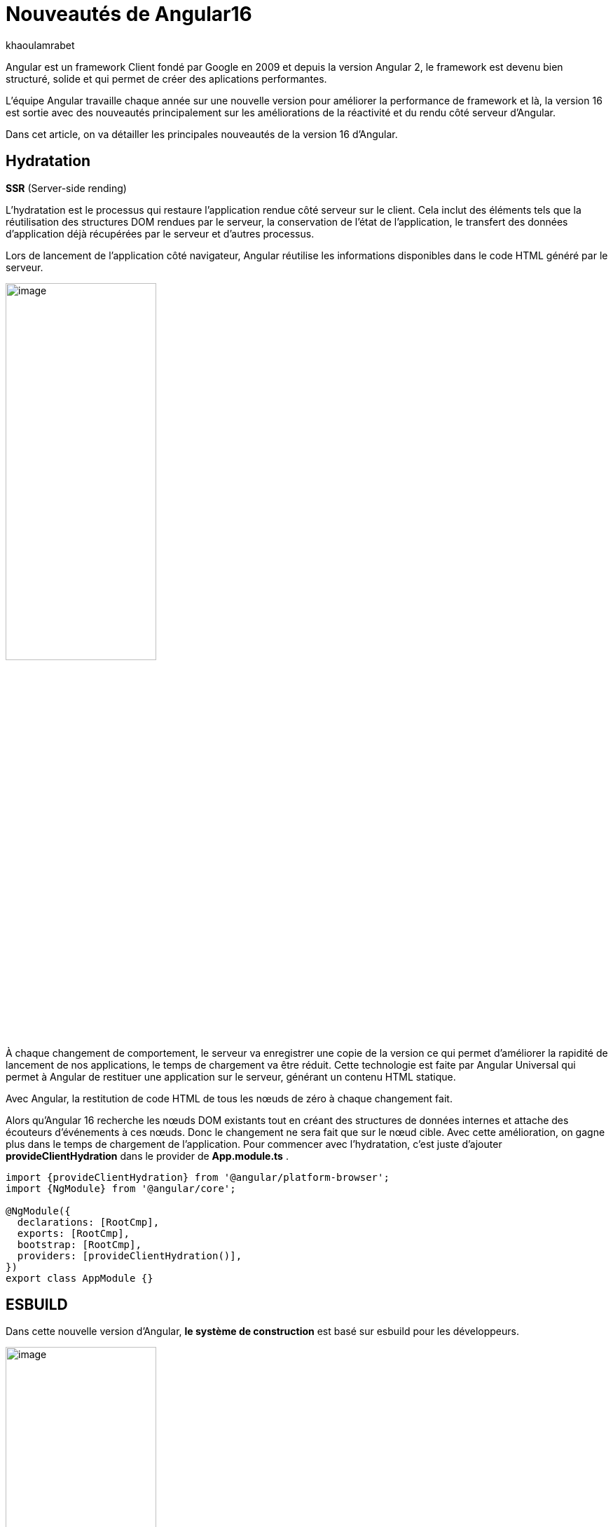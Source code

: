 :showtitle:
:page-navtitle: Les nouveautés de Angular 16
:page-excerpt: Cet article provoque les nouveautés de Angular 16 et la nouvelle révolution façon de développer avec Angular.
:layout: post
:author: khaoulamrabet
:page-tags: [Angular, Angular16, Signal, Hydratation, Router, Sous-RFC, Rxjs]
:page-vignette: angular-16.png
:page-liquid:
 
= Nouveautés de Angular16


Angular est un framework Client fondé par Google en 2009 et depuis la version Angular 2, le framework est devenu bien structuré, solide et qui permet de créer des aplications performantes.

L'équipe Angular travaille chaque année sur une nouvelle version pour améliorer la performance de framework et là, la version 16 est sortie avec des nouveautés principalement sur les améliorations de la réactivité et du rendu côté serveur d'Angular.

Dans cet article, on va détailler les principales nouveautés de la version 16 d'Angular.

== Hydratation 
*SSR* (Server-side rending)

L'hydratation est le processus qui restaure l'application rendue côté serveur sur le client. Cela inclut des éléments tels que la réutilisation des structures DOM rendues par le serveur, la conservation de l'état de l'application, le transfert des données d'application déjà récupérées par le serveur et d'autres processus.

Lors de lancement de l’application côté navigateur, Angular réutilise les informations disponibles dans le code HTML généré par le serveur. 

image::khaoulamrabet/hydratation.png[image,width=50%,align="center"]

À chaque changement de comportement, le serveur va enregistrer une copie de la version ce qui permet d'améliorer la rapidité de lancement de nos applications, le temps de chargement va être réduit.
Cette technologie est faite par Angular Universal qui permet à Angular de restituer une application sur le serveur, générant un contenu HTML statique.

Avec Angular, la restitution de code HTML de tous les nœuds de zéro à chaque changement fait.

Alors qu'Angular 16 recherche les nœuds DOM existants tout en créant des structures de données internes et attache des écouteurs d'événements à ces nœuds.
Donc le changement ne sera fait que sur le nœud cible. Avec cette amélioration, on gagne plus dans le temps de chargement de l’application.
Pour commencer avec l’hydratation, c’est juste d’ajouter *provideClientHydration* dans le provider de *App.module.ts* .

[source, typescript]
----
import {provideClientHydration} from '@angular/platform-browser';
import {NgModule} from '@angular/core';

@NgModule({
  declarations: [RootCmp],
  exports: [RootCmp],
  bootstrap: [RootCmp],
  providers: [provideClientHydration()],
})
export class AppModule {}
----

== ESBUILD

Dans cette nouvelle version d'Angular, *le système de construction* est basé sur esbuild pour les développeurs.

image::khaoulamrabet/es-build.png[image,width=50%,align="center"]

EsBuild améliore le temps d'exécution de l'application en produition froid. Il utilse vite comme capot. Changer la propriété Build dans *angular.json*:

[source,typescript]
----
  "architecte" :{
       "build" : "@angular-devkit/build-angular:browser- esbuild" } 

----

== Signals Angular 

La grande nouveauté d’Angular 16 est le *Signal* Angular. Le concept de signal dans Angular est une fonctionnalité introduite dans la version 16 de la bibliothèque *@angular/core* . 

Il permet de définir des valeurs réactives et d'exprimer des dépendances entre ces valeurs.
Ce schéma détaille l’interface *WritableSignal* et ses méthodes pour la manipulation de Signal.

image::khaoulamrabet/signal.png[image,width=50%,align="center"]

=== Exemple Autocomplete Général utilisant Signal: 

Le composant autocomplète partagé dans toute l’application *Shared* qui permet d’afficher une liste de donnée envoyé par le composant parent avec la possibilité d’affiner la recherche en entrent le nom de donnée dans l’input. 

==== Partie TS: auto-complete.component.ts

[source,typescript]
----
import {Component, Input, OnChanges, signal}from '@angular/core';
import { FormControl} from '@angular/forms';
import { ListDataType} from'@app/shared/interfaces/ListDataType.inteface';

@Component({
  selector: 'sciam-auto-complete',
  templateUrl:'./auto-complete.component.html',
  styleUrls: ['./auto-complete.component.scss']
})
export class AutoCompleteComponent implements OnChanges {

  @Input({required:true}) listData?:ListDataType;
  myControl= new FormControl('');
  filteredOptions= signal<never[]|undefined>([]);
  constructor() {
    this.change();
  }
  ngOnChanges() {
    this.filteredOptions.set(this.listData?.list);
  }
  change() {
    const list = this._filter(this.myControl.value);
    this.filteredOptions.set(list);
  }
  private _filter(value?:string | null) {
    const filterValue =value?.toLowerCase();

    return this.listData?.list?.filter((option: string)  => option?.toLowerCase().includes(<string>filterValue));
  }
}
----

* *FilteredOptions* : le signal qui contient les données de la liste à afficher 
Dans la fonction *change()* implementé dans le code au-dessus : on filtre les données et affecter les données au Signal avec la méthode *set()*.

* ListDataType: c'est un type définit dans l'application.

==== Partie Html : auto-complete.componont.html 

[source,html]
----
  <input type="text" 
       placeholder="{{listData?.label}}" 
       matInput (click)="change()" 
       [formControl]="myControl"
       [matAutocomplete]="auto">
<mat-autocomplete autoActiveFirstOption #auto="matAutocomplete">   
   <mat-option *ngFor="let option of filteredOptions()" [value]="option">
      {{option}}
   </mat-option>
</mat-autocomplete>

----

* Avec Directive *ngFor* on pourra parcourir le signal de façon asynchrone.

== toObservable et toSignal 

*La sous-RFC 4* c'est une approche présente deux API innovantes, toObservable et toSignal, conversation entre Observables et Signals. Vous pouvez les trouver dans *@angular/core/rxjs-interop*.

* L'Observable produit par *toObservable* utilise un effect pour envoyer la valeur suivante. Toutes les valeurs émises par l' toObservable Observable sont délivrées de manière asynchrone.

[source,typescript]
----
const count: Observable<number> = toObservable(mySignal);
----

Ici, Count est un observable en prenant la valeur du signal qui va être inspecter par les différents opérateurs de Rxjs (Pipe, subscribe, ...).

* En interne, *toSignal* s'abonne à l'Observable fourni et met à jour le Signal renvoyé chaque fois que l'Observable émet une valeur.

[source,typescript]
----
    Counter$ = of(1000);               
    const counter : Signal < nombre > = toSignal (counter$);

----

Cet cas est pertinent dans le cas de l'observable d'un service par exemple API get qui renvoie un observale et pour inspecter la valeur côté controller en utilisant Signal , on pourra convertir cet dernier en Signal en utilisant *toSignal*.


== Router

Rendre plus simple la récupération des informations (paraméteres, data,..)  de Router sans utilisation de module *ActivatedRouter*.

*Comment?*

* Activez la fonctionnalité *bindToComponentInputs* dans la fonction RouterModule ou provideRouter .
* Ajoutez le décorateur *@Input()* aux propriétés que nous voulons lier aux informations de route.

=== Exemple App routing file :

==== App-routing.module.ts

[source,typescript]
----
import { NgModule } from '@angular/core';
import { RouterModule, Routes } from '@angular/router';
import { UserComponent } from './user/user.component';

const routes: Routes = [
  {path:'users/:surname', component: UserComponent, }
];

@NgModule({
  imports: [
    RouterModule.forRoot(routes, {bindToComponentInputs: true})
  ],
  exports: [RouterModule]
})
export class AppRoutingModule { };

----

* Définir un path vers la page user avec un paramétre *surname*
* Activer en ajoutant dans RouterModule object l'option *{bindToComponentInputs: true}*

==== User.component.ts


[source,typescript]
----
@Component({
  selector: 'app-user',
  templateUrl: './user.component.html',
  styleUrls: ['./user.component.scss'],
  
})
export class UserComponent {
   @Input() surname?: string;

    ngOnInit()  {
    console.log('User surname : ', this.surname);
    }
}
----

* Avec Input on récupére directement le paramétre de route.

== Rxjs-interpo

Comprend des utilitaires liés à l'utilisation de la bibliothèque *RxJS* en conjonction avec le système de réactivité basé sur le signal d'Angular. 

*TakeUntilDestroy*:  Opérateur qui complète l'Observable lorsque le contexte appelant (composant, directive, service, etc.) est détruit.

[source,typescript]
----
import { Component, effect, inject, Input, Signal, signal } from '@angular/core';
import { takeUntilDestroyed } from '@angular/core/rxjs-interop';
import { Subject, takeUntil } from 'rxjs';
import { User } from './user.model';
import { UserService } from './user.service';

@Component({
  selector: 'app-user',
  templateUrl: './user.component.html',
  styleUrls: ['./user.component.scss'],
  
})
export class UserComponent {
  @Input() surname?: string;

  destroyed$: Subject<boolean> = new Subject();
  
  userService = inject(UserService);
  users? : User[] | undefined;
  initialData: Signal<User[] | undefined> = signal([]);
  constructor() {
    
    effect(() => this.users = this.users?.concat(this.userService.list()));
    this.initUsers();
  }
  initUsers() {
   // new version 
    this.userService.getUsers()
    .pipe(takeUntilDestroyed())
    .subscribe(data => {
       this.users = data;
    });
   // old version  
    this.userService.getUsers()
    .pipe(takeUntil(this.destroyed$))
    .subscribe(data => {
       this.users = data;
    });
  }

  ngOnDestroy() {
    this.destroyed$.next(true);
    this.destroyed$.complete();
  }
} 

----

Dans les anciennes versions d'Angular, on utilise *takeUntil* de la bibliothèque  Rxjs, pour détruire un observable. Ici, on est obligé de déclarer *destroyed$* comme un subject et le compléter dans ngOnDestry.

Avec Angular 16, un simple appel de l'opérateur *takeUntilDestroyed* fait le nécessaire.


== Conclusion 

Avec cette nouvelle *version 16*, il y a deux grandes phases d'amélioration, en premier lieu est l'hydratation pour réduire le temps de chargement et en dexiéme, le Signal où angular a ajouté des bibliothèques qui tournent autour de Signal.

J'ai adoré le faite que le code sera plus simple et moins compliqué que les anciennes versions et c'est très remarquable dans les différents exemples de cet article :D. 

Attendons la prochaine Version! 
